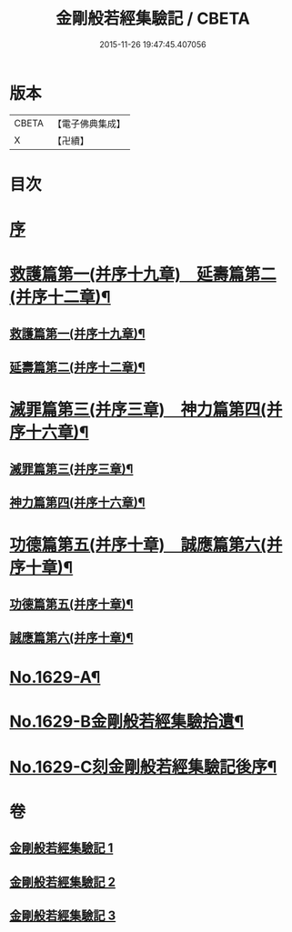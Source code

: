 #+TITLE: 金剛般若經集驗記 / CBETA
#+DATE: 2015-11-26 19:47:45.407056
* 版本
 |     CBETA|【電子佛典集成】|
 |         X|【卍續】    |

* 目次
* [[file:KR6r0174_001.txt::001-0449a3][序]]
* [[file:KR6r0174_001.txt::0449b7][救護篇第一(并序十九章)　延壽篇第二(并序十二章)¶]]
** [[file:KR6r0174_001.txt::0449b8][救護篇第一(并序十九章)¶]]
** [[file:KR6r0174_001.txt::0452c18][延壽篇第二(并序十二章)¶]]
* [[file:KR6r0174_002.txt::002-0456b18][滅罪篇第三(并序三章)　神力篇第四(并序十六章)¶]]
** [[file:KR6r0174_002.txt::002-0456b19][滅罪篇第三(并序三章)¶]]
** [[file:KR6r0174_002.txt::0457c17][神力篇第四(并序十六章)¶]]
* [[file:KR6r0174_003.txt::003-0461b4][功德篇第五(并序十章)　誠應篇第六(并序十章)¶]]
** [[file:KR6r0174_003.txt::003-0461b5][功德篇第五(并序十章)¶]]
** [[file:KR6r0174_003.txt::0464c17][誠應篇第六(并序十章)¶]]
* [[file:KR6r0174_003.txt::0466b1][No.1629-A¶]]
* [[file:KR6r0174_003.txt::0466c10][No.1629-B金剛般若經集驗拾遺¶]]
* [[file:KR6r0174_003.txt::0467a6][No.1629-C刻金剛般若經集驗記後序¶]]
* 卷
** [[file:KR6r0174_001.txt][金剛般若經集驗記 1]]
** [[file:KR6r0174_002.txt][金剛般若經集驗記 2]]
** [[file:KR6r0174_003.txt][金剛般若經集驗記 3]]
